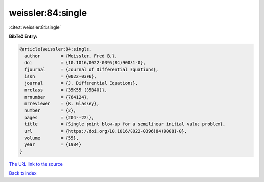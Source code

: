 weissler:84:single
==================

:cite:t:`weissler:84:single`

**BibTeX Entry:**

.. code-block:: bibtex

   @article{weissler:84:single,
     author        = {Weissler, Fred B.},
     doi           = {10.1016/0022-0396(84)90081-0},
     fjournal      = {Journal of Differential Equations},
     issn          = {0022-0396},
     journal       = {J. Differential Equations},
     mrclass       = {35K55 (35B40)},
     mrnumber      = {764124},
     mrreviewer    = {R. Glassey},
     number        = {2},
     pages         = {204--224},
     title         = {Single point blow-up for a semilinear initial value problem},
     url           = {https://doi.org/10.1016/0022-0396(84)90081-0},
     volume        = {55},
     year          = {1984}
   }
`The URL link to the source <https://doi.org/10.1016/0022-0396(84)90081-0>`_


`Back to index <../By-Cite-Keys.html>`_

